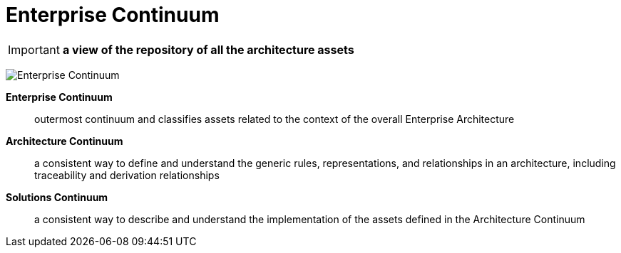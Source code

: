 = Enterprise Continuum

IMPORTANT: *a view of the repository of all the architecture assets*

image:images/enterpriseContinuum.png[Enterprise Continuum]

*Enterprise Continuum*:: outermost continuum and classifies assets related to the context of the overall Enterprise Architecture

*Architecture Continuum*:: a consistent way to define and understand the generic rules, representations, and relationships in an architecture, including traceability and derivation relationships

*Solutions Continuum*:: a consistent way to describe and understand the implementation of the assets defined in the Architecture Continuum





